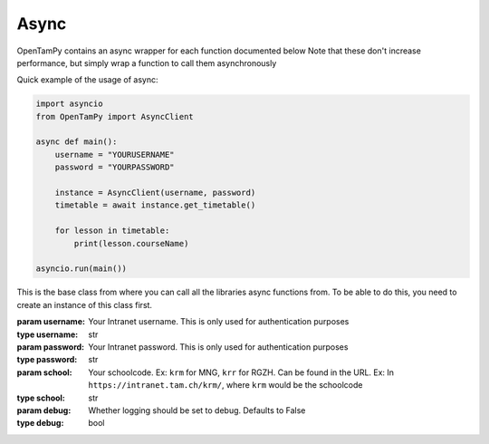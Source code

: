 Async
----------------------

OpenTamPy contains an async wrapper for each function documented below
Note that these don't increase performance, but simply wrap a function to call them asynchronously

Quick example of the usage of async:

.. code-block:: python3

    import asyncio
    from OpenTamPy import AsyncClient

    async def main():
        username = "YOURUSERNAME"
        password = "YOURPASSWORD"

        instance = AsyncClient(username, password)
        timetable = await instance.get_timetable()

        for lesson in timetable:
            print(lesson.courseName)

    asyncio.run(main())

.. class:: AsyncClient(username, password, school, debug=False)

    This is the base class from where you can call all the libraries async functions from. To be able to do this, you need to create an instance of this class first.

    :param username: Your Intranet username. This is only used for authentication purposes
    :type username: str
    :param password: Your Intranet password. This is only used for authentication purposes
    :type password: str
    :param school: Your schoolcode. Ex: ``krm`` for MNG, ``krr`` for RGZH. Can be found in the URL. Ex: In ``https://intranet.tam.ch/krm/``, where ``krm`` would be the schoolcode
    :type school: str
    :param debug: Whether logging should be set to debug. Defaults to False
    :type debug: bool

    .. function:: get_timetable(start_date=0, end_date=0, user_id=None)
        :async:

        :param start_date: Start of the timebracket as 'DD.MM.YY', defaults to last monday
        :type start_date: int
        :param end_date: End of the timebracket as 'DD.MM.YY', defaults to next sunday
        :param user_id: Fetch timetable for any student with the given Id
        :param timeout: Passed through to the request, increase if you request large amounts of data, as it might take longer to process than the default.
        :type timeout: int

        It is possible to fetch someone elses timetable if you only have their studentID, which can be acquired by running `get_class_mates`. Whether this is intentional or not is unclear, so this might be removed at any time

        :yield: :class:`lesson`

    .. function:: get_absences()
        :async:

        This function fetches a list of all absences and returns an Iterator containing objects from which you can get information very easily.

        .. code-block:: python3

            instance = Intranet(username, password)
            absence_iterator = instance.getAbsences()
            for absence in absence_iterator:
                print("Name of teacher", absence.Lehrperson)

        :return: :class:`absence`

    .. function:: get_lesson_absence_data(lesson)
        :async:

        This function fetches the absence data corresponding to the :class:`lesson` passed through
        You can also pass through a list of :class:`lesson` objects, and the function will return a list of the corresponding values

        :param lesson: :class:`lesson`

    .. function:: get_class_mates()
        :async:

        This function fetches a list of each classMate and yields it back

        :yield: :class:`ClassMate`

    .. function:: get_class_teachers()
        :async:

        This function fetches a list of each teacher and yields it back

        :yield: :class:`teacher`

    .. function:: set_homework_data(lesson, title, description)
        :async:

        :param title: Title for absence to be set
        :type title: str
        :param description: Description for absence to be set
        :type description: str
        :raise MissingPermission: Not enough permissions

        Set homework data for passed through lesson, returns new homework data

    .. function:: delete_homework_info(lesson)
        :async:

        :param lesson: Lesson object for which the absence should be deleted
        :raise MissingPermission: Not enough permissions

        Deletes all homework associated with that lesson
